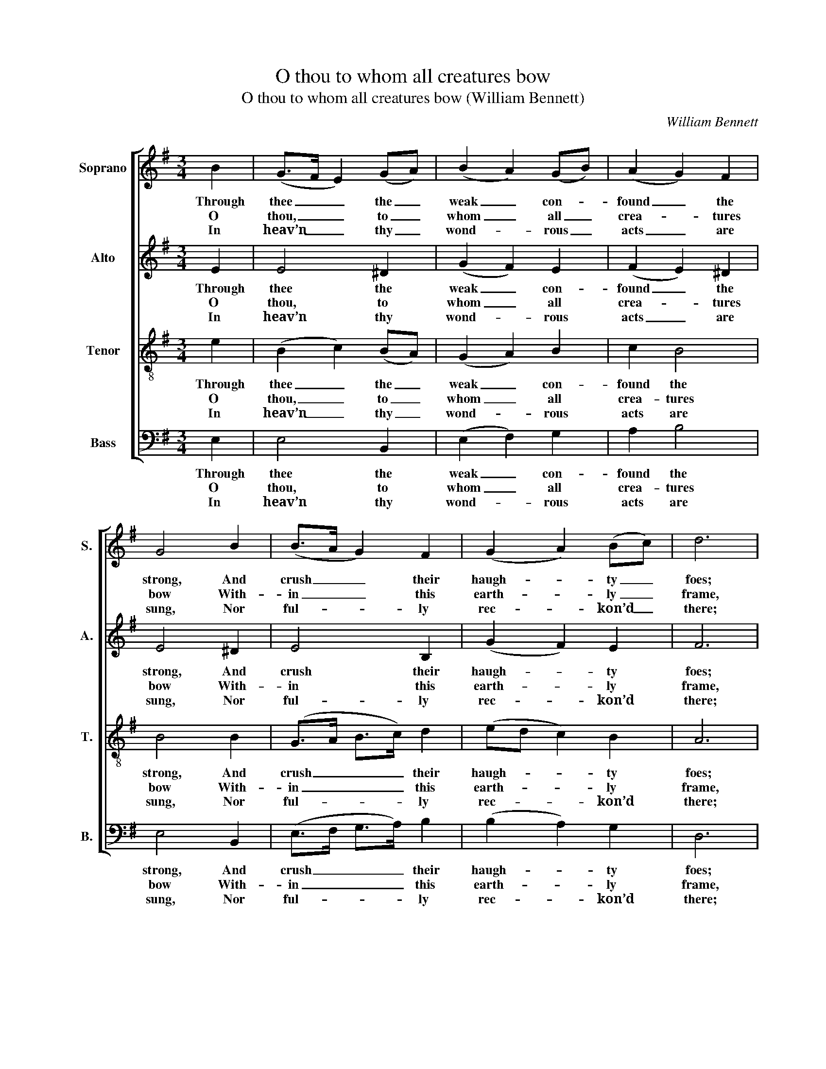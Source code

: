 X:1
T:O thou to whom all creatures bow
T:O thou to whom all creatures bow (William Bennett)
C:William Bennett
Z:p5, A New Set of Psalm
Z:Tunes and Anthems,
Z:Exeter: [c1770]
%%score [ 1 2 3 4 ]
L:1/8
M:3/4
K:Emin
V:1 treble nm="Soprano" snm="S."
V:2 treble nm="Alto" snm="A."
V:3 treble-8 transpose=-12 nm="Tenor" snm="T."
V:4 bass nm="Bass" snm="B."
V:1
 B2 | (G>F E2) (GA) | (B2 A2) (GB) | (A2 G2) F2 | G4 B2 | (B>A G2) F2 | (G2 A2) (Bc) | d6 | %8
w: Through|thee _ _ the _|weak _ con- *|found _ the|strong, And|crush _ _ their|haugh- * ty _|foes;|
w: O|thou, _ _ to _|whom _ all _|crea- * tures|bow With-|in _ _ this|earth- * ly _|frame,|
w: In|heav’n _ _ thy _|wond- * rous _|acts _ are|sung, Nor|ful- * * ly|rec- * kon’d _|there;|
 d2 d2 c2 | B4 c2 | (BA GF) E2 | A4 A2 | B4 F2 | G2 G4 | (G2 F2) F2 | (G>F G>A Bc | B4) e2 | %17
w: And so thou|quell’st the|wick- * * * ed|throng, That|thee and|thine op-|pose, _ that|thee _ _ _ _ _|_ and|
w: Through all the|world how|great _ _ _ art|thou! How|glo- rious|is thy|name, _ how|glo- * * * * *|* rious|
w: And yet thou|mak’st the|in- * * * fant|tongue Thy|bound- less|praise de-|clare, _ thy|bound- * * * * *|* less|
 c2 B4 | !fermata!B4 |] %19
w: thine op-|pose.|
w: is thy|name!|
w: praise de-|clare.|
V:2
 E2 | E4 ^D2 | (G2 F2) E2 | (F2 E2) ^D2 | E4 ^D2 | E4 B,2 | (G2 F2) E2 | F6 | G2 D2 F2 | G4 G2 | %10
w: Through|thee the|weak _ con-|found _ the|strong, And|crush their|haugh- * ty|foes;|And so thou|quell’st the|
w: O|thou, to|whom _ all|crea- * tures|bow With-|in this|earth- * ly|frame,|Through all the|world how|
w: In|heav’n thy|wond- * rous|acts _ are|sung, Nor|ful- ly|rec- * kon’d|there;|And yet thou|mak’st the|
 F2 E4 | E4 F2 | (GD E2) B,2 | E2 E4 | (E2 ^D2) z2 | z4 G2 | (G2 F2) E2 | E2 (E2 ^D2) | %18
w: wick- ed|throng, That|thee _ _ and|thine op-|pose, _|that|thee _ and|thine op- *|
w: great art|thou! How|glo- * * rious|is thy|name, _|how|glo- * rious|is thy _|
w: in- fant|tongue Thy|bound- * * less|praise de-|clare, _|thy|bound- * less|praise de- *|
 !fermata!E4 |] %19
w: pose.|
w: name!|
w: clare.|
V:3
 e2 | (B2 c2) (BA) | (G2 A2) B2 | c2 B4 | B4 B2 | (G>A B>c) d2 | (ed c2) B2 | A6 | B2 B2 c2 | %9
w: Through|thee _ the _|weak _ con-|found the|strong, And|crush _ _ _ their|haugh- * * ty|foes;|And so thou|
w: O|thou, _ to _|whom _ all|crea- tures|bow With-|in _ _ _ this|earth- * * ly|frame,|Through all the|
w: In|heav’n _ thy _|wond- * rous|acts are|sung, Nor|ful- * * * ly|rec- * * kon’d|there;|And yet thou|
 d4 e2 | (dc BA) B2 | c4 c2 | (BA G2) B2 | c2 (B2 ^A2) | B4 z2 | z4 e2 | (e2 ^d2) B2 | (A2 G2) F2 | %18
w: quell’st the|wick- * * * ed|throng, That|thee _ _ and|thine op- *|pose,|that|thee _ and|thine _ op-|
w: world how|great _ _ _ art|thou! How|glo- * * rious|is thy _|name,|how|glo- * rious|is _ thy|
w: mak’st the|in- * * * fant|tongue Thy|bound- * * less|praise de- *|clare,|thy|bound- * less|praise _ de-|
 !fermata!E4 |] %19
w: pose.|
w: name!|
w: clare.|
V:4
 E,2 | E,4 B,,2 | (E,2 F,2) G,2 | A,2 B,4 | E,4 B,,2 | (E,>F, G,>A,) B,2 | (B,2 A,2) G,2 | D,6 | %8
w: Through|thee the|weak _ con-|found the|strong, And|crush _ _ _ their|haugh- * ty|foes;|
w: O|thou, to|whom _ all|crea- tures|bow With-|in _ _ _ this|earth- * ly|frame,|
w: In|heav’n thy|wond- * rous|acts are|sung, Nor|ful- * * * ly|rec- * kon’d|there;|
 G,2 G,2 D,2 | G,4 C,2 | D,2 E,4 | [A,,A,]4 A,2 | (G,F, E,2) ^D,2 | E,2 C,4 | %14
w: And so thou|quell’st the|wick- ed|throng, That|thee _ _ and|thine op-|
w: Through all the|world how|great art|thou! How|glo- * * rious|is thy|
w: And yet thou|mak’st the|in- fant|tongue Thy|bound- * * less|praise de-|
"^Notes:Only fragments of the first verse of the text (‘O thou &c.’ and ‘how Glorious is thy name’) are given in the source:the remainder of this verse, and three selected subsequent verses, have here been added editorially.The top three parts are given in the treble clef, with the alto and tenor parts an octave above sounding pitch.The soprano part is identifiable as the topmost stave because of the use of a distinctive 'G' clef, commentedon by Bennett in a preface, ‘The common Theory of Music made easy, in a DIALOGUE between MASTERand SCHOLAR’, which forms pages [I] - IV of A New Set of Psalm Tunes and Anthems:‘[A]s the G Cliff is by far the easiest for young Beginners, I have set all the three upper Parts in that Cliff, onlyfor Distinction I have set Gs to the Treble, and the modern G Cliff Signature to the two inner Parts, as theyare sung an Octave below.’" B,,4 B,,2 | %15
w: pose, that|
w: name, how|
w: clare, thy|
 (E,>D, E,>F, G,E, | B,4) [E,G,]2 | [A,,A,]2 [B,,B,]4 | !fermata![E,,E,]4 |] %19
w: thee _ _ _ _ _|_ and|thine op-|pose.|
w: glo- * * * * *|* rious|is thy|name!|
w: bound- * * * * *|* less|praise de-|clare.|

